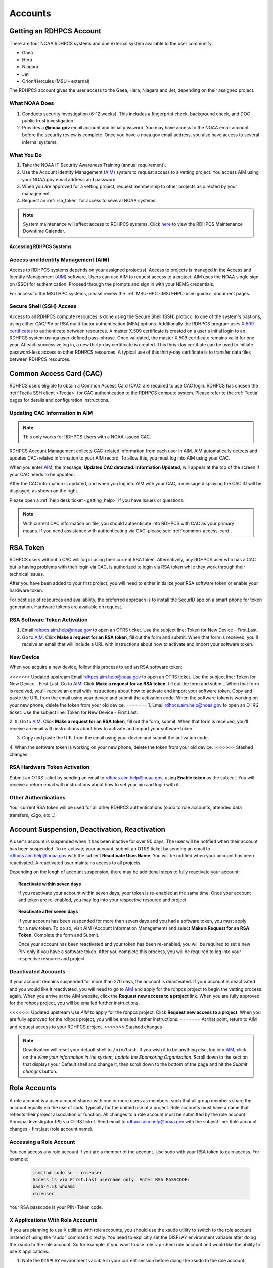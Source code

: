 .. _Accounts:

########
Accounts
########

Getting an RDHPCS Account
=========================

There are four NOAA RDHPCS systems and one external system available
to the user community:

- Gaea
- Hera
- Niagara
- Jet
- Orion/Hercules (MSU - external)

The RDHPCS account gives the user access to the Gaea, Hera, Niagara
and Jet, depending on their assigned project.

What NOAA Does
---------------

#. Conducts security investigation (6-12 weeks).  This includes a
   fingerprint check, background check, and DOC public trust
   investigation
#. Provides a **@noaa.gov** email account and initial password. You
   may have access to the NOAA email account before the security
   review is complete. Once you have a noaa.gov email address, you
   also have access to several internal systems.

What You Do
-----------

#. Take the NOAA IT Security Awareness Training (annual requirement).
#. Use the Account Identity Management (`AIM <https://aim.rdhpcs.noaa.gov>`_)
   system to request access to a
   vetting project. You access AIM using your NOAA.gov email address
   and password.
#. When you are approved for a vetting project, request membership to
   other projects as directed by your management.
#. Request an :ref:`rsa_token` for access to several NOAA systems.

.. note::

   System maintenance will affect access to RDHPCS systems.
   Click `here <https://calendar.google.com/calendar/u/1/r?cid=bm9hYS5nb3ZfZjFnZ3U0M3RtOWxmZWVnNDV0NTlhMDYzY3NAZ3JvdXAuY2FsZW5kYXIuZ29vZ2xlLmNvbQ>`_
   to view the RDHPCS Maintenance Downtime Calendar.


.. _accessing_rdhpcs_systems:

************************
Accessing RDHPCS Systems
************************


.. _aim_access:

Access and Identity Management (AIM)
------------------------------------

Access to RDHPCS systems depends on your assigned project(s). Access
to projects is managed in the Access and Identity Management (`AIM`_)
software.  Users can use AIM to request access to a project. AIM uses
the NOAA single sign-on (SSO) for authentication. Proceed through the
prompts and sign in with your NEMS credentials.

For access to the MSU HPC systems, please review the :ref:`MSU-HPC
<MSU-HPC-user-guide>` document pages.


Secure Shell (SSH) Access
-------------------------

Access to all RDHPCS compute resources is done using the Secure Shell
(SSH) protocol to one of the system's bastions, using either CAC/PIV
or RSA multi-factor authentication (MFA) options. Additionally the
RDHPCS program uses `X.509 certificates
<https://en.wikipedia.org/wiki/X.509>`__ to authenticate between
resources. A master X.509 certificate is created on a user's initial
login to an RDHPCS system usinga user-defined pass-phrase.  Once
validated, the master X.509 certificate remains valid for one year.
At each successive log in, a new thirty-day certificate is created.
This thriy-day certifiate can be used to initiate password-less access
to other RDHPCS resources.  A typical use of this thirty-day
certificate is to transfer data files between RDHPCS resources.


.. _common_access_card:

Common Access Card (CAC)
========================

RDHPCS users eligible to obtain a Common Access Card (CAC) are
required to use CAC login.  RDHPCS has chosen the :ref:`Tectia SSH
client <Tectia>` for CAC authentication to the RDHPCS compute system.
Please refer to the :ref:`Tectia` pages for details and configuration
instructions.

.. _updating_cac_information_in_aim:

Updating CAC Information in AIM
-------------------------------

.. note::

   This only works for RDHPCS Users with a NOAA-issued CAC.

RDHPCS Account Management collects CAC-related information from each
user in AIM.  AIM automatically detects and updates CAC-related
information to your AIM record.  To allow this, you must log into
AIM using your CAC.

When you enter `AIM`_, the message, **Updated CAC detected. Information
Updated**, will appear at the top of the screen if your CAC needs to be
updated.

.. image:: /images/AIM_CAC_passed_in.png
   :scale: 50%
   :align: right
   :alt: Sample image showing the CAC login information

After the CAC information is updated, and when you log into AIM with
your CAC, a message displaying the CAC ID will be displayed, as shown
on the right.

Please open a :ref:`help desk ticket <getting_help>` if you have
issues or questions.

.. note::

   With current CAC information on file, you should authenticate into RDHPCS
   with CAC as your primary means. If you need assistance with authenticating
   via CAC, please see: :ref:`common-access-card`.


.. _rsa_token:

RSA Token
=========

RDHPCS users without a CAC will log in using their current RSA token.
Alternatively, any RDHPCS user who has a CAC but is having problems
with their login via CAC, is authorized to login via RSA token while
they work through their technical issues.

After you have been added to your first project, you will need to
either initialize your RSA software token or enable your hardware
token.

For best use of resources and availability, the preferred approach is
to install the SecurID app on a smart phone for token generation.
Hardware tokens are available on request.

RSA Software Token Activation
-----------------------------

#. Email rdhpcs.aim.help@noaa.gov to open an OTRS ticket. Use the
   subject line: Token for New Device - First.Last.
#. Go to `AIM`_. Click **Make a request
   for an RSA token**, fill out the form and submit. When that form is
   received, you'll receive an email that will include a URL with
   instructions about how to activate and import your software token.

.. _new_device_software_tokens:

New Device
----------

When you acquire a new device, follow this process to add an RSA
software token:

<<<<<<< Updated upstream
Email rdhpcs.aim.help@noaa.gov to open an OTRS ticket. Use the subject
line: Token for New Device - First.Last. Go to
`AIM`_. Click **Make a request for an
RSA token**, fill out the form and submit. When that form is received,
you'll receive an email with instructions about how to activate and
import your software token. Copy and paste the URL from the email
using your device and submit the activation code. When the software
token is working on your new phone, delete the token from your old
device.
=======
1. Email rdhpcs.aim.help@noaa.gov to open an OTRS ticket. Use the subject
line: Token for New Device - First.Last.

2. #. Go to `AIM`_. Click **Make
a request for an RSA token**, fill out the form, submit. When that
form is received, you'll receive an email with instructions about how
to activate and import your software token.

3. Copy and paste the URL from the email using your device and submit
   the activation code.

4. When the software token is working on your new phone, delete the token from
your old device.
>>>>>>> Stashed changes


.. _rsa_hardware_token_activation:

RSA Hardware Token Activation
-----------------------------

Submit an OTRS ticket by sending an email to rdhpcs.aim.help@noaa.gov,
using **Enable token** as the subject. You will receive a return email
with instructions about how to set your pin and login with it.

.. _other_authentications:

Other Authentications
---------------------

Your current RSA token will be used for all other RDHPCS authentications
(sudo to role accounts, attended data transfers, x2go, etc…)


.. _account_suspension_deactivation_reactivation:

Account Suspension, Deactivation, Reactivation
==============================================

A user's account is suspended when it has been inactive for over 90
days. The user will be notified when their account has been suspended.
To re-activate your account, submit an OTRS ticket by sending an email to
rdhpcs.aim.help@noaa.gov with the subject **Reactivate User.Name**. You
will be notified when your account has been reactivated. A reactivated
user maintains access to all projects.

Depending on the lengh of account suspension, there may be additional
steps to fully reactivate your account:

.. topic:: Reactivate within seven days

   If you reactivate your account within seven days, your token is
   re-enabled at the same time. Once your account and token are
   re-enabled, you may log into your respective resource and project.

.. topic:: Reactivate after seven days

   If your account has been suspended for more than seven days and you
   had a software token, you must apply for a new token. To do so,
   visit AIM (Account Information Management) and select **Make a
   Request for an RSA Token**. Complete the form and Submit.

   Once your account has been reactivated and your token has been
   re-enabled, you will be required to set a new PIN only if you have
   a software token. After you complete this process, you will be
   required to log into your respective resource and project.

Deactivated Accounts
--------------------

If your account remains suspended for more than 270 days, the account
is deactivated. If your account is deactivated and you would like it
reactivated, you will need to go to `AIM`_ and apply for the rdhpcs
project to begin the vetting process again. When you arrive at the AIM
website, click the **Request new access to a project** link. When you
are fully approved for the rdhpcs project, you will be emailed further
instructions.

<<<<<<< Updated upstream
Use `AIM` to apply for the rdhpcs project. Click **Request new
access to a project**. When you are fully approved for the rdhpcs
project, you will be emailed further instructions.
=======
At that point, return to AIM and request access to your RDHPCS project.
>>>>>>> Stashed changes

.. Note::

   Deactivation will reset your default shell to ``/bin/bash``.  If
   you wish it to be anything else, log into `AIM`_, click on the *View
   your information in the system, update the Sponsoring
   Organization*. Scroll down to the section that displays your
   Default shell and change it, then scroll down to the bottom of the
   page and hit the *Submit changes* button.


.. _role_accounts:

Role Accounts
=============

A role account is a user account shared with one or more users as
members, such that all group members share the account equally via the
use of `sudo`, typically for the unified use of a project. Role
accounts must have a name that reflects their project association or
function. All changes to a role account must be submitted by the role
account Principal Investigator (PI) via OTRS ticket. Send email to
rdhpcs.aim.help@noaa.gov with the subject line: Role account changes -
first.last (role account name).

Accessing a Role Account
------------------------

You can access any role account if you are a member of the account.
Use sudo with your RSA token to gain access. For example:

 .. code-block:: shell

   jsmith# sudo su - roleuser
   Access is via First.Last username only. Enter RSA PASSCODE:
   bash-4.1$ whoami
   roleuser

Your RSA passcode is your PIN+Token code.

X Applications With Role Accounts
---------------------------------

If you are planning to use X utilities with role accounts, you should
use the xsudo utility to switch to the role account instead of using
the "sudo" command directly. You need to explicitly set the DISPLAY
environment variable after doing the xsudo to the role account. So for
example, if you want to use role.rap-chem role account and would like
the ability to use X applications:

1. Note the ``DISPLAY`` environment variable in your current session
   before doing the xsudo to the role account:

.. code-block:: shell

   $ echo $DISPLAY

2. Use the ``xsudo`` command to switch to the role account:

.. code-block:: shell

   $ xsudo role.rap-chem

3. Set the ``DISPLAY`` environment variable to the value you obtained
   above just before doing ``xsudo``.

   .. tab-set::

      .. tab-item:: bash

         .. code-block:: shell

            $ export DISPLAY=localhost:14.0

      .. tab-item:: csh

         .. code-block:: shell

            $ setenv DISPLAY localhost:14.0

This will enable your X applications.

Using CRON
----------

Since Role accounts are  shared by multiple users in a project, the
project members need a way to know which member is responsible for
which section of the cron entries. The person responsible for the
section of a cron entry of a role account should use the following
guidelines:

At the beginning of the section:

- Add a comment about the who is adding these cron entries
- Add a comment about when this entry was added
- Add a comment about an end date if applicable
- Add other comments as needed to document the purpose
- Add a ``MAILTO=First.Last@noaa.gov`` at the beginning of the section
- Add a ``MAILTO=`` at the end of the section so that whoever is
  responsible for the next section sets their own MAILTO filed.

.. note::

   Without the ``MAILTO`` directive, any errors/logs from the cron
   commands end up getting lost and one may never know there was a
   problem/failure!

***************************
Request Additional Projects
***************************

These are instructions for current RDHPCS users on an active project
who need to request access to an additional project resource on Jet,
Hera, Gaea, Niagara, or any Cloud project.

#. Go to `AIM`_.
#. Select **Request new access to a project**.
#. Select the project from the dropdown list. Note that system access
   (Jet/Hera/Gaea/Niagara) is determined by project.
#. Add justification for requesting project access
#. Submit the request

Approvals needed: PI, HR, ISSO

Your request will automatically be approved from the HR and ISSO roles
because you are a current user. You'll need actual approval from the
PI of the project. Once that approval is submitted, your request will
be considered fully approved and various admins will configure your
access to the project. Once that is done, you will receive an approval
email from Account Management and you will be able to access the
project.


.. note::

   If you have been advised to apply for a project that is not listed in
   AIM, first verify the project name with your Project team. If the
   project name is correct, email rdhpcs.aim.help@NOAA.gov to contact
   the Account Management team for assistance.

   If you have further questions, send email to rdhpcs.aim.help@noaa.gov
   for assistance.


*************************
RDHPCS X.509 Certificates
*************************

When a user first logs into a R&D HPC system, a one-year master
certificate must be generated. On the next login, after the master
certificate is signed, a 30-day proxy certificate is generated. Every
future login renews the 30-day proxy certificate.

.. topic:: Master Certificate

   The master certificate is valid across all bastions, for one year
   from date of creation. After one year the master certificate will
   need to be renewed. When it expires, any related proxy
   certificate expires as well.

.. topic:: Proxy Certificate

   The proxy certificate is local to each bastion, is valid for 30
   days and is renewed every time you login to each bastion. If you do
   not log in at least once every 30 days, you may be prompted to
   enter your master certificate passphrase To renew your certificate,
   you will have to log in to the bastion and enter your master
   certificate passphrase. This will renew the proxy certificate, as
   usual, for 30 days.

   The proxy certificate is local to each bastion, is valid for 30
   days and is renewed every time you login to each bastion. If you do
   not log in a bastion at least once every 30 days, you will be
   prompted to enter your master certificate passphrase and then wait
   for your certificate to be signed. The certificate is valid across
   all bastions.  For example, if you have access to Hera and Jet, and
   renew your certificate by logging into Hera, it will also be
   renewed on Jet as well. This will renew the proxy certificate for
   30 days. However, when you log into Jet, you may be asked to enter
   your master certificate passphrase, but you will not have to wait
   for your certificate to be signed again.


Generating a Master Certificate
-------------------------------

1. Prepare your Master Certificate Passphrase

   A passphrase must consist of at least three separate words and be
   at least 30 characters in length.

   You will be prompted for your Master Certificate Passphrase from
   time to time. Therefore, your certificate passphrase should be
   something you can remember. For example: "G0 Down The 4lley & Yell
   Fi$h ." Notice that this passphrase is made more complex by the use
   of numbers in place of look-alike letters and the use or omission
   of spaces.

2. Create your Passphrase

   Log into the system with your username (First.Last). The system will
   prompt you to create your master certificate passphrase. Your
   master certificate must be signed by the system before further
   access is allowed. This takes approximately fifteen minutes. You
   will receive an email stating that your certificate has been
   signed. After you receive the notification, please wait one hour
   before attempting to sign on to any resource. Following the waiting
   period, login with your username (First.Last) as usual.

   You will be prompted for your master certificate passphrase. Enter
   the passphrase that you created with your master certificate, and
   your proxy will be renewed. After this step, you will only need
   your master certificate passphrase if your proxy completely expires
   (after 30 days).

Resetting Master Certificate Passphrase
---------------------------------------

.. note::

   You will have to renew your Master Certificate annually. About a
   month before it expires, you will be prompted to renew your master
   certificate, with a Y/N option. When you renew the master
   certificate, you may have to wait for one day before you can log in
   again. Plan ahead for a time when you can be offline for up to a
   day, and choose that time to renew the Master Certificate.

If you do not remember your Master Certificate passphrase, it can be
reset. First check the guidance in the Prepare your Master Certificate
Passphrase section, and choose an appropriate passphrase. Then follow
the instructions below:

Hit Enter 4 times. The system will ask: "Have you forgotten your
master certificate passphrase?" Answer "Yes". Answer the questions,
then enter the new master certificate passphrase at the prompt. Once
the new master certificate has been created, it will automatically be
signed by the system. You will receive an email, confirming that the
certificate has been signed. Wait for an hour, then sign into the
system. When you are prompted for the Master Certificate passphrase,
enter your new passphrase.

If you have further issues, submit an RDHPCS help ticket. Send an
email to rdhpcs.aim.help@noaa.gov with the subject Master Certificate
Passphrase.

************************
Quickstart for New Users
************************


Getting Access
--------------

This figure is an overview of the timeline and process for system
access.

.. image:: /images/access1.png

Once you have a NOAA.gov email address, you can request an RDHPCS
account through the Account Information Managment system, AIM. Visit
the `AIM`_ website and request access to the RDHPCS project.  Log into
AIM using your NOAA email credentials, review your profile for
accuracy, and request the RDHPCS project.

.. image:: /images/AIM2.png

Once this request is approved, you will receive an email containing
instructions about your next steps. These include requesting access to
further projects and completing the RSA token request form.  Confer
with your supervisor and colleagues to identify the  project(s) to
request.

.. _RSA-software-token:

RSA Software Token
------------------

RSA software tokens provide two factor authentication (2FA) for NOAA
RDHPCS systems for SSH access. When you’re assigned to your first
project, the RSA token form will be used to assign your software
token. Your RSA token will include instructions about how to
initialize it. You can find more information at :ref:`rsa_token`.

.. NOTE::

     While RSA software tokens are preferred, if you don’t have a
     smartphone you can request an RSA hardware token. The activation
     process is found at :ref:`rsa_hardware_token_activation`.


Accessing the RDHPCS Systems
============================

The Common Access Card (CAC), is the preferred means of access to
RDHPCS resources for both Web and SSH access. To obtain a CAC, work
with your local admin services team as they need to start the
application process.  Some labs can issue CACs on-site, otherwise you
will have to visit a RAPIDS site. The site locator website is `ID Card
Office Online <https://idco.dmdc.osd.mil/idco/locator>`_.  SSH logins
with a CAC require additional software.

.. NOTE::

   To access a system, you must be on a project assigned to that system.

**Cloud Computing**

The Cloud Platform allows RDHPCS users to create a high-performance
computational cluster on a cloud-based platform (AWS, Azure or GCP)
with resources that are appropriate for specific processing tasks.
Cloud access is mediated through the `NOAA Parallel Works application
<https://noaa.parallel.works>`__.

MSU systems (Orion, Hercules) are accessed via SSH or OpenOnDemand.
See MSUHPC :ref:`MSUHPC-logging-in` for detailed instructions.


On-Premises RDHPCS systems (Gaea, Hera, Jet, Niagara, PPAN) are
accessed via SSH.  See the RSA and CAC login sections for further
information.

Tectia SSH solution
-------------------

RDHPCS users with a CAC who are logging in from a Windows, Mac, or
Linux workstation/laptop are required to use CAC login. Access to
RDHPCS resources via CAC requires a CAC reader and necessary software.
The Tectia SSH Client software has been selected to meet the remote
CAC login requirements for the RDHPCS program. Two licenses have been
purchased for each RDHPCS user.

The following features are supported:

* Port forwarding
* X11 tunneling

Access to RDHPCS Systems from a system which cannot directly access a
user's CAC is not supported.

Tectia Initial Setup procedure
------------------------------
Host names for the CAC Bastion Server in Boulder, CO:

.. code:: shell

   bastion-jet.boulder.rdhpcs.noaa.gov
   bastion-hera.boulder.rdhpcs.noaa.gov
   bastion-niagara.boulder.rdhpcs.noaa.gov
   bastion-gaea.boulder.rdhpcs.noaa.gov

Host names for the CAC Bastion Server in Princeton, NJ:

.. code:: shell

   bastion-jet.princeton.rdhpcs.noaa.gov
   bastion-hera.princeton.rdhpcs.noaa.gov
   bastion-niagara.princeton.rdhpcs.noaa.gov
   bastion-gaea.princeton.rdhpcs.noaa.gov


The following OS-specific sections (Windows, Linux, MAC) describe how
to do the following:

* Download the Tectia software
* Install the Tectia software on your local laptop or workstation
* Install the license file on your local laptop or workstation
* Configure the Tectia software
* Use the client software to connect to R&amp;D HPC Systems
* Set up port tunneling


See the :ref:`Tectia` pages for complete information.

MSU systems (Orion, Hercules) are accessed via SSH or OpenOnDemand.
See MSU-HPC :ref:`MSUHPC-logging-in` for instructions.

On-Premises RDHPCS systems (Gaea, Hera, Jet, Niagara, PPAN) are
accessed via SSH.


.. _Common-access-card:

Common Access Card (CAC) Login
==============================

Tectia SSH Client software has been selected to meet the remote CAC
login requirements for the RDHPCS program. Two licenses have been
purchased for each RDHPCS user (if you currently have an RDHPCS RSA
token).

The following features are supported:

* Port forwarding
* X11 tunneling

Access to RDHPCS Systems is not supported from a system which does not
have the ability to access a user's CAC directly.

RDHPCS users with a CAC who are logging in from a Windows, Mac, or
Linux workstation/laptop are required to use CAC login. This requires
a CAC reader and necessary software. If you recently were issued a new
CAC or renewed your CAC, please check that the CAC information in AIM
matches your current CAC.

Tectia Initial Setup Procedures
-------------------------------

Host names for the CAC bastion Server in Boulder, CO:

.. code:: shell

   bastion-jet.boulder.rdhpcs.noaa.gov
   bastion-hera.boulder.rdhpcs.noaa.gov
   bastion-niagara.boulder.rdhpcs.noaa.gov
   bastion-gaea.boulder.rdhpcs.noaa.gov

Host names for the CAC Bastion Server in Princeton, NJ:

.. code:: shell

   bastion-jet.princeton.rdhpcs.noaa.gov
   bastion-hera.princeton.rdhpcs.noaa.gov
   bastion-niagara.princeton.rdhpcs.noaa.gov
   bastion-gaea.princeton.rdhpcs.noaa.gov

The Tectia pages (Windows, Linux, MAC) describe how to do the following:

   * Download the Tectia software
   * Install the Tectia software on your local laptop or workstation
   * Install the license file on your local laptop or workstation
   * Configure the Tectia software
   * Use the client software to connect to R&amp;D HPC Systems
   * Set up port tunneling


Role Accounts
-------------

A role account is a user account shared with one or more users as
members. All group members share the account equally via the use of
`sudo`, typically for the unified use of a project. The role accounts
name should reflects their project association or function.

You can access any role account if you are a member of the account.
Use sudo with your RSA token to gain access.

Any changes to a role account must be submitted by the role account
Principal Investigator (PI) via OTRS ticket. Send email to
rdhpcs.aim.help@noaa.gov with the subject line: Role account changes -
first.last (role account name).

**************************
First Time RSA token Login
**************************

.. note::

      If you are using a PC, install `PuTTY
      <https://www.putty.org/>`__ prior to logging in for the first
      time. Mac and Linux users will user a terminal to login.

After you have been added to your first project, you will need to
either initialize your RSA software token or enable your hardware
token.

**RSA software token:** Please follow the instructions contained in
the :ref:`RSA-software-token` User Instructions.

.. _RSA-hardware-token:

**RSA hardware token:** Submit an OTRS ticket to obtain a hardware
token. Send an email to rdhpcs.aim.help@noaa.gov using the subject
line: Enable token. You will be sent an email once your hardware token
has been enabled with instructions about how to set your token pin.


**********************************************
Overview: Getting an Internal Account - RDHPCS
**********************************************

The following steps must be completed before you receive an RDHPCS
account.


1. Security Investigation: An inquiry into a person's identifiable
   character traits and conduct. You must undergo the appropriate type
   of suitability check/security including

   - favorable background investigation, with an FBI fingerprint check
   - Department of Commerce public trust security investigation. This
     can take 6-12 weeks

2. Obtain a valid @noaa.gov email address your NOAA IT department you
   are associated with. Use your NOAA email address to communicate
   regarding all NOAA issues. Note that you may have a NOAA email
   account prior to concluding the security review.

3. NOAA IT Security Awareness Training: An annual MANDATORY
   requirement for all NOAA employees, contractors, and temporary
   personnel.

4. RDHPCS Account Request: Request Access to vetting project RDHPCS.

   - Navigate to AIM and submit a request to be added as a New User to
     the RDHPCS (vetting) project.  RDHPCS is an AIM-only project to
     verify account details.
   - Once you have been approved for vetting project RDHPCS, request
     membership to the project(s)as direced by your PI(s) or PfM(s).

5. Request a RSA token.

   - Once you are fully approved you will receive an email with
     directions to initialize your RSA token and log on.

Currently AIM manages and maintains the following functionality on
Niagara, Gaea,Hera, and Jet RDHPCS compute resources:

*  user information.
*  project information and membership.
*  role account information and membership.


***********************************************
Overview: Getting an External Account - MSU-HPC
***********************************************

The Hercules and Orion systems comprise MSU-HPC, managed by
Mississippi State University. Follow these steps to get an Account for
MSU-HPC.



General Access Requirements
---------------------------

-  All users, regardless of citizenship, follow the same process to
   receive MSU-HPC access.
-  NOAA's RDHPCS users will need to use MSU’s HPC Account Management
   System and Process. RDHPCS Portfolio Managers have access to MSU's
   Account Management Tool.
-  The PfM must have allocations to use the MSU-HPC system.
-  MSU's Account Management system requires user authentication. PIs
   and Portfolio Managers must maintain an active MSU account to
   manage their projects online.

 .. note::

   The designated PI or Portfolio Manager (PfM) must request that a
   MSU user account be created and the user assigned to their project.


Complete the following steps for MSU-HPC access.

- Collaborate with a NOAA research lab and be associated with an
  active NOAA research project. Each project has an assigned Principal
  Investigator (PI) who is responsible for the project and the project
  members. The PI or PfM requests both project assignment and account
  creation.
- New user completes NOAA account request form.
- New user receives an email from MSU to change password, complete
  required training, and setup the Duo dual-factor authentication.
- Within three days, the user changes their password.
- The user completes required training.
- The user sets up the Duo App on their device.

The User now has login access to MSU-HPC.

.. note::

   A Portfolio Manager or PI who loses MSU account access must issue a
   help request. Send email to rdhpcs.orion.help@noaa.gov to open an
   OTRS ticket. A new user who has any issues with completing MSU
   process, should send email to rdhpcs.orion.help@noaa.gov to open a
   help ticket.

